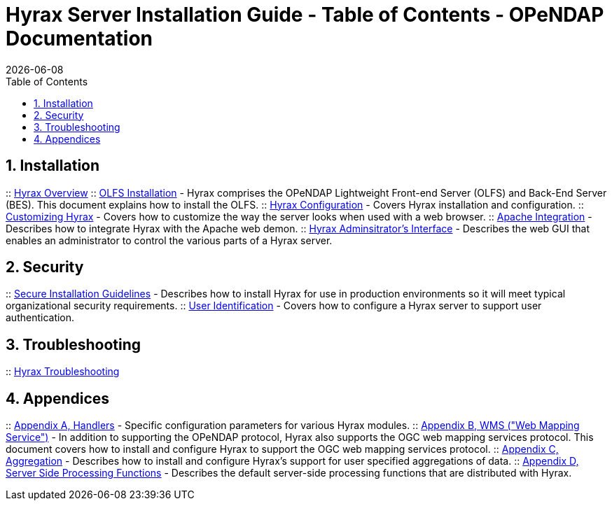 = Hyrax Server Installation Guide - Table of Contents - OPeNDAP Documentation
:Leonard Porrello <lporrel@gmail.com>:
{docdate}
:numbered:
:toc:

== Installation
:: link:./Master_Hyrax_Overview.adoc[Hyrax Overview]
:: link:./Master_Hyrax_OLFS_Installation.adoc[OLFS Installation] - Hyrax comprises the OPeNDAP Lightweight Front-end Server (OLFS) and Back-End Server (BES). This document explains how to install the OLFS.
// :: link:./Master_Hyrax_Sample_BES_Installations.adoc[Sample BES Installations // - OLFS Installation] - This document details several alternative BES installations.
:: link:./Master_Hyrax_Configuration.adoc[Hyrax Configuration] - Covers Hyrax installation and configuration.
:: link:./Master_Hyrax_Customizing_Hyrax.adoc[Customizing Hyrax] - Covers how to customize the way the server looks when used with a web browser.
:: link:./Master_Hyrax_Apache_Integration.adoc[Apache Integration] - Describes how to integrate Hyrax with the Apache web demon.
:: link:./Master_Hyrax_Administrators_Interface.adoc[Hyrax Adminsitrator's Interface] - Describes the web GUI that enables an administrator to control the various parts of a Hyrax server.

== Security
:: link:./Master_Hyrax_Secure_Installation_Guidelines.adoc[Secure Installation Guidelines] - Describes how to install Hyrax for use in production environments so it will meet typical organizational security requirements.
:: link:./Master_Hyrax_-\_User_Identification_(Authentication).adoc[User Identification] - Covers how to configure a Hyrax server to support user authentication.

== Troubleshooting
:: link:./Master_Troubleshooting.adoc[Hyrax Troubleshooting]

== Appendices
:: link:./Master_Handlers.adoc[Appendix A, Handlers] - Specific configuration parameters for various Hyrax modules.
:: link:./Master_Hyrax_WMS.adoc[Appendix B,  WMS ("Web Mapping Service")] - In addition to supporting the OPeNDAP protocol, Hyrax also supports the OGC web mapping services protocol. This document covers how to install and configure Hyrax to support the OGC web mapping services protocol.
:: link:./Master_Aggregation.adoc[Appendix C, Aggregation] - Describes how to install and configure Hyrax's support for user specified aggregations of data.
:: link:./Master_Server_Side_Processing_Functions.adoc[Appendix D, Server Side Processing Functions] - Describes the default server-side processing functions that are distributed with Hyrax.
